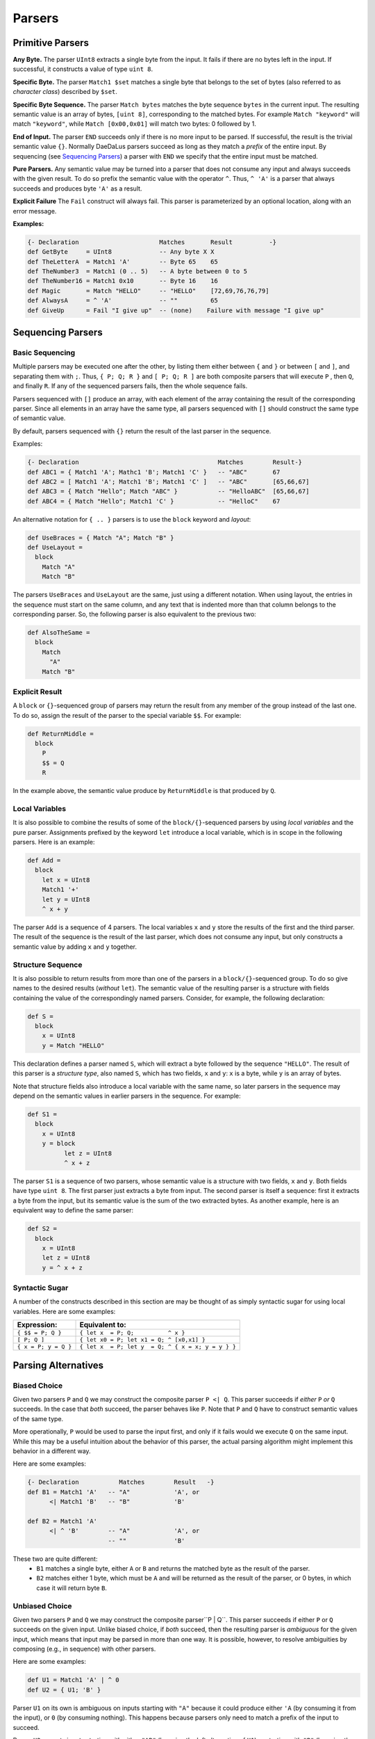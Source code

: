 Parsers
=======


Primitive Parsers
-----------------

**Any Byte.** The parser ``UInt8`` extracts a single byte from the input.
It fails if there are no bytes left in the input.  If successful, it constructs
a value of type ``uint 8``.

**Specific Byte.** The parser ``Match1 $set`` matches a single byte that
belongs to the set of bytes (also referred to as *character class*)
described by ``$set``.

**Specific Byte Sequence.** The parser ``Match bytes`` matches the byte
sequence ``bytes`` in the current input. The resulting semantic value is an
array of bytes, ``[uint 8]``, corresponding to the matched bytes.
For example ``Match "keyword"`` will match ``"keyword"``, while
``Match [0x00,0x01]`` will match two bytes: 0 followed by 1.

**End of Input.** The parser ``END`` succeeds only if there is no more input
to be parsed.  If successful, the result is the trivial semantic value ``{}``.
Normally DaeDaLus parsers succeed as long as they match a *prefix* of the
entire input.  By sequencing (see `Sequencing Parsers`_) a parser with
``END`` we specify that the entire input must be matched.

**Pure Parsers.** Any semantic value may be turned into a parser that does
not consume any input and always succeeds with the given result.  To do
so prefix the semantic value with the operator ``^``.  Thus, ``^ 'A'`` is
a parser that always succeeds and produces byte ``'A'`` as a result.

**Explicit Failure** The ``Fail`` construct will always fail.  This
parser is parameterized by an optional location, along with an error
message.

**Examples:**

.. code-block:: DaeDaLus

  {- Declaration                      Matches       Result          -}
  def GetByte     = UInt8             -- Any byte X X
  def TheLetterA  = Match1 'A'        -- Byte 65    65
  def TheNumber3  = Match1 (0 .. 5)   -- A byte between 0 to 5
  def TheNumber16 = Match1 0x10       -- Byte 16    16
  def Magic       = Match "HELLO"     -- "HELLO"    [72,69,76,76,79]
  def AlwaysA     = ^ 'A'             -- ""         65
  def GiveUp      = Fail "I give up"  -- (none)    Failure with message "I give up"

Sequencing Parsers
------------------

Basic Sequencing
^^^^^^^^^^^^^^^^

Multiple parsers may be executed one after the other,
by listing them either between ``{`` and ``}`` or between ``[`` and ``]``,
and separating them with ``;``.  Thus, ``{ P; Q; R }`` and ``[ P; Q; R ]`` are
both composite parsers that will execute ``P`` , then ``Q``, and finally ``R``.
If any of the sequenced parsers fails, then the whole sequence fails.

Parsers sequenced with ``[]`` produce an array, with each element of the
array containing the result of the corresponding parser.
Since all elements in an array have the same type, all parsers sequenced
with ``[]`` should construct the same type of semantic value.

By default, parsers sequenced with ``{}`` return the result of the last
parser in the sequence.

Examples:

.. code-block:: DaeDaLus

  {- Declaration                                      Matches        Result-}
  def ABC1 = { Match1 'A'; Mathc1 'B'; Match1 'C' }   -- "ABC"       67
  def ABC2 = [ Match1 'A'; Match1 'B'; Match1 'C' ]   -- "ABC"       [65,66,67]
  def ABC3 = { Match "Hello"; Match "ABC" }           -- "HelloABC"  [65,66,67]
  def ABC4 = { Match "Hello"; Match1 'C' }            -- "HelloC"    67

An alternative notation for ``{ .. }`` parsers is to use the ``block`` keyword
and *layout*:

.. code-block:: DaeDaLus

  def UseBraces = { Match "A"; Match "B" }
  def UseLayout =
    block
      Match "A"
      Match "B"

The parsers ``UseBraces`` and ``UseLayout`` are the same, just using a
different notation.  When using layout, the entries in the sequence must start
on the same column, and any text that is indented more than that column
belongs to the corresponding parser.  So, the following parser is also
equivalent to the previous two:

.. code-block:: DaeDaLus

  def AlsoTheSame =
    block
      Match
        "A"
      Match "B"



Explicit Result
^^^^^^^^^^^^^^^

A ``block`` or ``{}``-sequenced group of parsers may
return the result from any member of the group instead of the last one.
To do so, assign the result of the parser to the special variable ``$$``.
For example:

.. code-block:: DaeDaLus

  def ReturnMiddle =
    block
      P
      $$ = Q
      R

In the example above, the semantic value produce by ``ReturnMiddle`` is that
produced by ``Q``.


Local Variables
^^^^^^^^^^^^^^^

It is also possible to combine the results of some
of the ``block/{}``-sequenced parsers by using *local variables* and the
pure parser.  Assignments prefixed by the keyword ``let`` introduce a local
variable, which is in scope in the following parsers.  Here is an example:

.. code-block:: DaeDaLus

  def Add =
    block
      let x = UInt8
      Match1 '+'
      let y = UInt8
      ^ x + y

The parser ``Add`` is a sequence of 4 parsers.  The local variables ``x``
and ``y`` store the results of the first and the third parser.  The result
of the sequence is the result of the last parser, which does not consume
any input, but only constructs a semantic value by adding ``x`` and ``y``
together.


Structure Sequence
^^^^^^^^^^^^^^^^^^

It is also possible to return results from more than
one of the parsers in a ``block/{}``-sequenced group.  To do so give names
to the desired results (*without* ``let``).  The semantic value of the
resulting parser is a structure with fields containing the value of
the correspondingly named parsers.  Consider, for example, the
following declaration:

.. code-block:: DaeDaLus

  def S =
    block
      x = UInt8
      y = Match "HELLO"

This declaration defines a parser named ``S``, which will extract a
byte followed by the sequence ``"HELLO"``. The result of this parser is
a *structure type*, also named ``S``, which has two fields, ``x`` and ``y``:
``x`` is a byte, while ``y`` is an array of bytes.

Note that structure fields also introduce a local variable with the same name,
so later parsers in the sequence may depend on the semantic values in
earlier parsers in the sequence.  For example:

.. code-block:: DaeDaLus

  def S1 =
    block
      x = UInt8
      y = block
            let z = UInt8
            ^ x + z

The parser ``S1`` is a sequence of two parsers, whose semantic value
is a structure with two fields, ``x`` and ``y``.  Both fields have type
``uint 8``.  The first parser just extracts a byte from input.  The second
parser is itself a sequence: first it extracts a byte from the input,
but its semantic value is the sum of the two extracted bytes.  As another
example, here is an equivalent way to define the same parser:

.. code-block:: DaeDaLus

  def S2 =
    block
      x = UInt8
      let z = UInt8
      y = ^ x + z


Syntactic Sugar
^^^^^^^^^^^^^^^

A number of the constructs described in this section are
may be thought of as simply syntactic sugar for using local variables.
Here are some examples:

+----------------------+-----------------------------------------------------+
| Expression:          |  Equivalent to:                                     |
+======================+=====================================================+
| ``{ $$ = P; Q }``    | ``{ let x  = P; Q;          ^ x }``                 |
+----------------------+-----------------------------------------------------+
| ``[ P; Q ]``         | ``{ let x0 = P; let x1 = Q; ^ [x0,x1] }``           |
+----------------------+-----------------------------------------------------+
| ``{ x = P; y = Q }`` | ``{ let x  = P; let y  = Q; ^ { x = x; y = y } }``  |
+----------------------+-----------------------------------------------------+


Parsing Alternatives
--------------------

Biased Choice
^^^^^^^^^^^^^
Given two parsers ``P`` and ``Q`` we may construct the composite
parser ``P <| Q``.   This parser succeeds if *either* ``P`` *or* ``Q``
succeeds. In the case that *both* succeed, the parser behaves like ``P``.
Note that ``P`` and ``Q`` have to construct semantic values of the same type.

More operationally, ``P`` would be used to parse the input first,
and only if it fails would we execute ``Q`` on the same input.  While this
may be a useful intuition about the behavior of this parser, the actual
parsing algorithm might implement this behavior in a different way.

Here are some examples:

.. code-block:: DaeDaLus

  {- Declaration           Matches        Result   -}
  def B1 = Match1 'A'   -- "A"            'A', or
        <| Match1 'B'   -- "B"            'B'

  def B2 = Match1 'A'
        <| ^ 'B'        -- "A"            'A', or
                        -- ""             'B'

These two are quite different:
  * ``B1`` matches a single byte, either ``A`` or ``B`` and returns the
    matched byte as the result of the parser.
  * ``B2`` matches either 1 byte, which must be ``A`` and will be returned
    as the result of the parser, or 0 bytes, in which case it will return
    byte ``B``.


Unbiased Choice
^^^^^^^^^^^^^^^

Given two parsers ``P`` and ``Q`` we may construct the composite
parser``P | Q``.  This parser succeeds if either ``P`` or ``Q``
succeeds on the given input.   Unlike biased choice, if *both* succeed,
then the resulting parser is *ambiguous* for the given input, which means
that input may be parsed in more than one way.  It is possible, however, to
resolve ambiguities by composing (e.g., in sequence) with other parsers.

Here are some examples:

.. code-block:: DaeDaLus

  def U1 = Match1 'A' | ^ 0
  def U2 = { U1; 'B' }

Parser ``U1`` on its own is ambiguous on inputs starting with ``"A"`` because
it could produce either ``'A`` (by consuming it from the input),
or ``0`` (by consuming nothing).  This happens because parsers only need
to match a prefix of the input to succeed.

Parser ``U2`` accepts inputs starting with either ``"AB"`` (by using the
left alternative of ``U1``) or starting with ``"B"`` (by using the right
alternative of ``U1``).  No inputs are ambiguous in this case.


Alternative Syntax
^^^^^^^^^^^^^^^^^^

Given multiple parsers ``A``, ``B``, ... we can use the ``Choose`` keyword
for unbiased choice and ``Choose1`` for biased choice.

+---------------------------+-------------------+ 
| Expression:               | Equivalent to:    | 
+===========================+===================+ 
| ``Choose { A ; B; ...}``  | ``A | B | ...``   | 
+---------------------------+-------------------+ 
| ``Choose1 { A ; B; ... }``| ``A <| B <| ...`` |
+---------------------------+-------------------+

The ``Choose`` and ``Choose1`` keywords also support **layout**, so instead
of using braces and semi-colons we can just line-up the alternatives like this:

.. code-block:: DaeDaLus

  def ChooseWithBraces =
    Choose1 {
      Match1 'A';
      Match1 'B';
    }

  def ChooseWithLayout =
    Choose1
      Match 'A'
      Match 'B'


Tagged Unions
^^^^^^^^^^^^^

DaeDaLus supports a variation on ``Choose`` and ``Choose1``
that can be used to construct tagged unions, which is useful if
you'd like the semantic value to reflect which of the parsers succeeded,
or if the branches need to return construct results of different types.

For example, the following parser constructs a union with possible tags
``good`` and ``bad``, depending on whether the input character is
``'G'`` or ``'B'``. 

.. code-block:: DaeDaLus 

  def BorG =
    Choose
      good = Match1 'G'
      bad  = Match1 'B'

This parser works in a similar way to ordinary ``Choose`` except that if
an alternative succeeds, the resulting semantic value is *tagged* with
the given tag (e.g., ``good`` or ``bad`` and the previous example).  The type
of the semantic value is of a new user-defined type, derived from the name
of the declaration---in the previous example, the result of the parser would
of a newly defined union type called ``BorG``.


It is also possible to construct a value if a tagged-union type using
the notation ``{| good = 'G' |}``.  For example, an alternative way
to write the previous example is like this:

.. code-block:: DaeDaLus

  def AnotherBorG =
    Choose
      block
        let x = Match1 'G'
        ^ {| good = x |}
      block
        let x = Match1 'B'
        ^ {| bad = x |}

Note that when using the ``{| tag = value |}`` notation, DaeDaLus will try
to infer the type of the tagged union.  If it cannot infer it, it will generate
a new user defined type:  this is the case in the previous example, and so
parser ``AnotherBorG`` will return values of a newly generated type also
called ``AnotherBorG``.

It is important to note that even though ``BorG`` and ``AnotherBorG`` have
essentially the same values, these values have distinct types and **cannot**
be freely interchanged.

If we want to make a tagged union value of an existing type, we'd have to
provide a *type annotation*, unless the type can already be inferred from
the context.   For example:

.. code-block:: DaeDaLus

  def YetAnotherBorG =
    Choose
      block
        let x = Match1 'G'
        ^ {| good = x |} : BorG
      block
        let x = Match1 'B'
        ^ {| bad = x |}

The ``: BorG`` in the first alternative specifies that we are making a value
of type ``BorG``.  Note that we do not need to provide the annotation on the
second alternative because all alternatives in (untagged) ``Choose`` have
the same type, so DaeDaLus can infer that we are also making a value of
type ``BorG``.





Repetition
----------

The ``Many`` construct allows the same parser to be run multiple times
in sequence on an incoming data stream, and it returns an array containing
the resulting semantic values.

.. code-block:: DaeDaLus

  block 
    $$ = Many (Match1 '7')
    Match1 '0' 
    END 

This code will successfully parse any stream consisting of multiple ``7``
characters, terminated by the ``0`` character at the end of the stream. For
example, the stream ``"7770"`` will return the array ``['7', '7', '7']``. 

The ``Many`` construct optionally takes either a ``uint 64`` value or an
interval bounded by two ``uint 64`` values: 

* ``Many n P`` succeeds if it executes parser ``P`` exactly ``n`` times.

* ``Many (i..j) P`` succeeds if it executes parser ``P`` at least ``i`` and
  at most ``j`` times. 

* ``Many`` also supports lower-bounded intervals ``Many (i..) P``, and
  likewise upper-bounded intervals ``Many (..j) P``.

To avoid spurious backtracking, ``Many`` will parse any input maximally.
This can have counter-intuitive consequences! For example, the following
code will never succeed: 

.. code-block:: DaeDaLus 

  block
    Many (Match1 '7')
    Match1 '7' 

The call to ``Many`` will consume all the input characters matching ``7``,
meaning that the following ``Match1`` will always fail. This may be difficult
to spot in situations where two more complex parsers are run in sequence,
the first of which contains an unbounded call to ``Many``.


